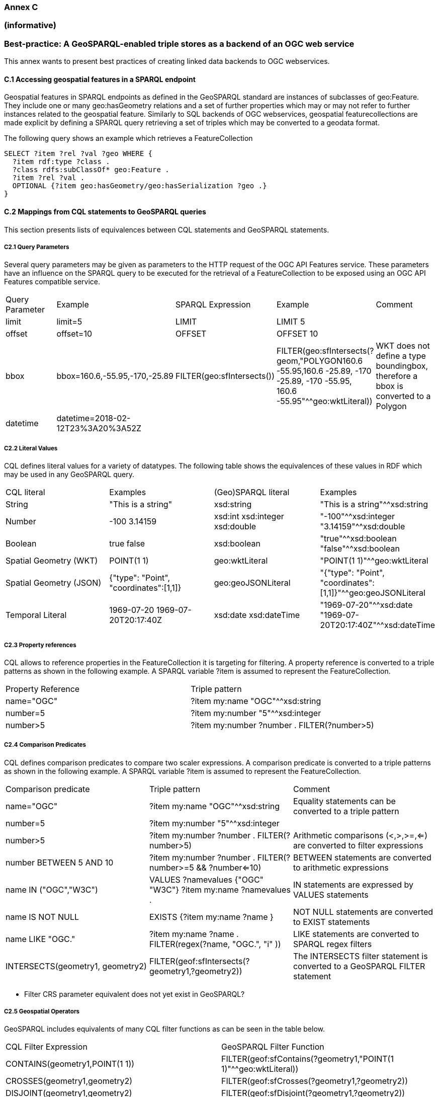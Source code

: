 === Annex C 
=== (informative)
=== Best-practice: A GeoSPARQL-enabled triple stores as a backend of an OGC web service

This annex wants to present best practices of creating linked data backends to OGC webservices.

==== C.1 Accessing geospatial features in a SPARQL endpoint

Geospatial features in SPARQL endpoints as defined in the GeoSPARQL standard are instances of subclasses of geo:Feature.
They include one or many geo:hasGeometry relations and a set of further properties which may or may not refer to further instances related to the geospatial feature. 
Similarly to SQL backends of OGC webservices, geospatial featurecollections are made explicit by defining a SPARQL query retrieving a set of triples which may be converted to a geodata format.

The following query shows an example which retrieves a FeatureCollection
```
SELECT ?item ?rel ?val ?geo WHERE {
  ?item rdf:type ?class .
  ?class rdfs:subClassOf* geo:Feature .
  ?item ?rel ?val .
  OPTIONAL {?item geo:hasGeometry/geo:hasSerialization ?geo .}
}
```




==== C.2 Mappings from CQL statements to GeoSPARQL queries

This section presents lists of equivalences between CQL statements and GeoSPARQL statements.

===== C2.1 Query Parameters

Several query parameters may be given as parameters to the HTTP request of the OGC API Features service. These parameters have an influence on the SPARQL query to be executed for the retrieval of a FeatureCollection to be exposed using an OGC API Features compatible service.

|======================
| Query Parameter | Example | SPARQL Expression | Example | Comment
| limit  | limit=5 | LIMIT | LIMIT 5 |
| offset  | offset=10 | OFFSET | OFFSET 10 |
| bbox | bbox=160.6,-55.95,-170,-25.89 | FILTER(geo:sfIntersects()) | FILTER(geo:sfIntersects(?geom,"POLYGON((160.6 -55.95,160.6 -25.89, -170 -25.89, -170 -55.95, 160.6 -55.95))"^^geo:wktLiteral)) | WKT does not define a type boundingbox, therefore a bbox is converted to a Polygon
| datetime | datetime=2018-02-12T23%3A20%3A52Z | | |
|======================


===== C2.2 Literal Values

CQL defines literal values for a variety of datatypes. The following table shows the equivalences of these values in RDF which may be used in any GeoSPARQL query.

|======================
| CQL literal | Examples  | (Geo)SPARQL literal | Examples
| String  | "This is a string" | xsd:string | "This is a string"^^xsd:string 
| Number  | -100  3.14159 | xsd:int xsd:integer xsd:double | "-100"^^xsd:integer  "3.14159"^^xsd:double 
| Boolean  | true false | xsd:boolean| "true"^^xsd:boolean  "false"^^xsd:boolean 
| Spatial Geometry (WKT)  | POINT(1 1) | geo:wktLiteral | "POINT(1 1)"^^geo:wktLiteral
| Spatial Geometry (JSON)  | {"type": "Point", "coordinates":[1,1]} | geo:geoJSONLiteral | "{"type": "Point", "coordinates":[1,1]}"^^geo:geoJSONLiteral
| Temporal Literal  | 1969-07-20  1969-07-20T20:17:40Z | xsd:date xsd:dateTime | "1969-07-20"^^xsd:date "1969-07-20T20:17:40Z"^^xsd:dateTime
|======================

===== C2.3 Property references

CQL allows to reference properties in the FeatureCollection it is targeting for filtering. A property reference is converted to a triple patterns as shown in the following example. A SPARQL variable ?item is assumed to represent the FeatureCollection.

|======================
| Property Reference  | Triple pattern
| name="OGC" | ?item my:name "OGC"^^xsd:string
| number=5 | ?item my:number "5"^^xsd:integer
| number>5 | ?item my:number ?number . FILTER(?number>5)
|======================

===== C2.4 Comparison Predicates

CQL defines comparison predicates to compare two scaler expressions. A comparison predicate is converted to a triple patterns as shown in the following example. A SPARQL variable ?item is assumed to represent the FeatureCollection.

|======================
| Comparison predicate  | Triple pattern | Comment
| name="OGC" | ?item my:name "OGC"^^xsd:string | Equality statements can be converted to a triple pattern
| number=5 | ?item my:number "5"^^xsd:integer | 
| number>5 | ?item my:number ?number . FILTER(?number>5) | Arithmetic comparisons (<,>,>=,<=) are converted to filter expressions
| number BETWEEN 5 AND 10 | ?item my:number ?number . FILTER(?number>=5 && ?number<=10) | BETWEEN statements are converted to arithmetic expressions
| name IN ("OGC","W3C") | VALUES ?namevalues {"OGC" "W3C"} ?item my:name ?namevalues . | IN statements are expressed by VALUES statements
| name IS NOT NULL | EXISTS {?item my:name ?name } | NOT NULL statements are converted to EXIST statements
| name LIKE "OGC." | ?item my:name ?name . FILTER(regex(?name, "OGC.", "i" )) | LIKE statements are converted to SPARQL regex filters
| INTERSECTS(geometry1, geometry2) | FILTER(geof:sfIntersects(?geometry1,?geometry2)) | The INTERSECTS filter statement is converted to a GeoSPARQL FILTER statement
|======================

- Filter CRS parameter equivalent does not yet exist in GeoSPARQL?

===== C2.5 Geospatial Operators

GeoSPARQL includes equivalents of many CQL filter functions as can be seen in the table below.

|======================
| CQL Filter Expression  | GeoSPARQL Filter Function 
| CONTAINS(geometry1,POINT(1 1))  | FILTER(geof:sfContains(?geometry1,"POINT(1 1)"^^geo:wktLiteral))  
| CROSSES(geometry1,geometry2)  | FILTER(geof:sfCrosses(?geometry1,?geometry2))  
| DISJOINT(geometry1,geometry2)  | FILTER(geof:sfDisjoint(?geometry1,?geometry2)) 
| EQUALS(geometry1,geometry2)  | FILTER(geof:sfEquals(?geometry1,?geometry2))  
| INTERSECTS(geometry1,geometry2)  | FILTER(geof:sfIntersects(?geometry1,?geometry2)) 
| OVERLAPS(geometry1,geometry2)  | FILTER(geof:sfOverlaps(?geometry1,?geometry2))  
| TOUCHES(geometry1,geometry2)  | FILTER(geof:sfTouches(?geometry1,?geometry2))  
| WITHIN(geometry1,geometry2)  | FILTER(geof:sfWithin(?geometry1,?geometry2))  
|======================

===== C2.6 Temporal Operators

Temporal operators are currently not part of the GeoSPARQL standard. 

|======================
| CQL Filter Expression  | GeoSPARQL Filter Function 
| beginTime AFTER 1969-07-16T13:32:00Z | 
| beginTime BEFORE 1969-07-16T13:32:00Z |  
| beginTime BEGINS 1969-07-16T13:32:00Z | 
| beginTime BEGUNBY 1969-07-16T13:32:00Z | 
| beginTime DURING 1969-07-16T13:32:00Z | 
| beginTime ENDEDBY 1969-07-16T13:32:00Z | 
| beginTime ENDS 1969-07-16T13:32:00Z | 
| beginTime MEETS 1969-07-16T13:32:00Z |
| beginTime METBY 1969-07-16T13:32:00Z |
| beginTime OVERLAPPEDBY 1969-07-16T13:32:00Z | 
| beginTime TCONTAINS 1969-07-16T13:32:00Z |   
| beginTime TEQUALS 1969-07-16T13:32:00Z |  
| beginTime TOVERLAPS 1969-07-16T13:32:00Z | 
|======================
